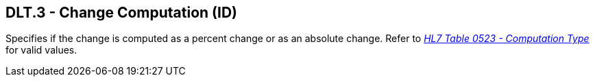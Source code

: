 == DLT.3 - Change Computation (ID)

[datatype-definition]
Specifies if the change is computed as a percent change or as an absolute change. Refer to file:///E:\V2\v2.9%20final%20Nov%20from%20Frank\V29_CH02C_Tables.docx#HL70523[_HL7 Table 0523 - Computation Type_] for valid values.

